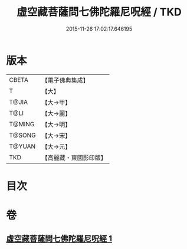 #+TITLE: 虛空藏菩薩問七佛陀羅尼呪經 / TKD
#+DATE: 2015-11-26 17:02:17.646195
* 版本
 |     CBETA|【電子佛典集成】|
 |         T|【大】     |
 |     T@JIA|【大→甲】   |
 |      T@LI|【大→麗】   |
 |    T@MING|【大→明】   |
 |    T@SONG|【大→宋】   |
 |    T@YUAN|【大→元】   |
 |       TKD|【高麗藏・東國影印版】|

* 目次
* 卷
** [[file:KR6j0563_001.txt][虛空藏菩薩問七佛陀羅尼呪經 1]]
